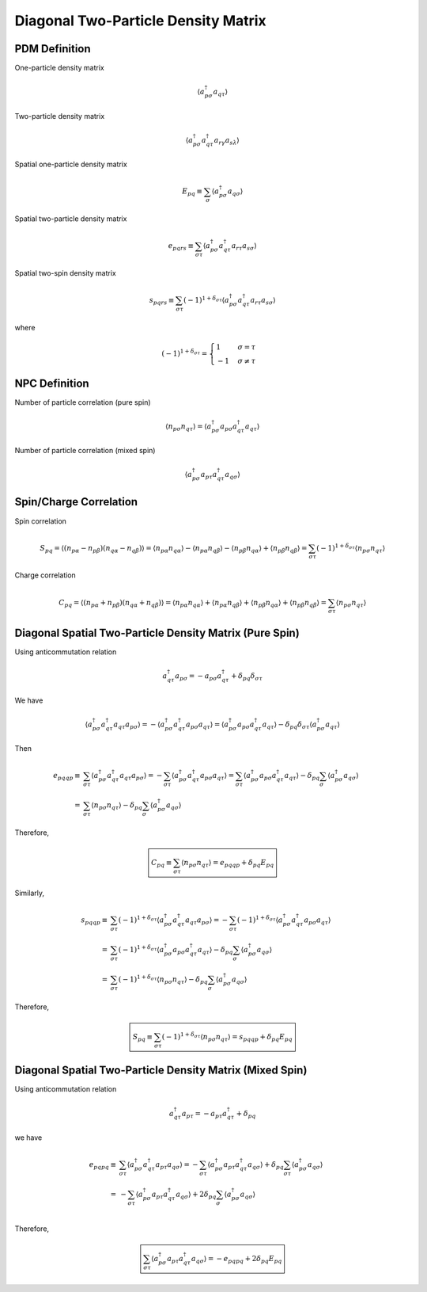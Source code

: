 
.. only:: html

    .. math::
        \renewcommand{\bm}{\boldsymbol}
        \require{mediawiki-texvc}

Diagonal Two-Particle Density Matrix
====================================

PDM Definition
--------------

One-particle density matrix

.. math::
    \langle a_{p\sigma}^\dagger a_{q\tau} \rangle

Two-particle density matrix

.. math::
    \langle a_{p\sigma}^\dagger a_{q\tau}^\dagger a_{r\gamma} a_{s\lambda} \rangle

Spatial one-particle density matrix

.. math::
    E_{pq} \equiv \sum_{\sigma} \langle a_{p\sigma}^\dagger a_{q\sigma} \rangle

Spatial two-particle density matrix

.. math::
    e_{pqrs} \equiv \sum_{\sigma\tau} \langle a_{p\sigma}^\dagger a_{q\tau}^\dagger a_{r\tau} a_{s\sigma} \rangle

Spatial two-spin density matrix

.. math::
    s_{pqrs} \equiv \sum_{\sigma\tau} (-1)^{1+\delta_{\sigma\tau}}
        \langle a_{p\sigma}^\dagger a_{q\tau}^\dagger a_{r\tau} a_{s\sigma} \rangle

where

.. math::
    (-1)^{1+\delta_{\sigma\tau}} = \begin{cases} 1 & \sigma = \tau \\ -1 & \sigma \neq \tau \end{cases}

NPC Definition
--------------

Number of particle correlation (pure spin)

.. math::
    \langle n_{p\sigma} n_{q\tau} \rangle = \langle a_{p\sigma}^\dagger a_{p\sigma} a_{q\tau}^\dagger a_{q\tau} \rangle

Number of particle correlation (mixed spin)

.. math::
    \langle a_{p\sigma}^\dagger a_{p\tau} a_{q\tau}^\dagger a_{q\sigma} \rangle

Spin/Charge Correlation
-----------------------

Spin correlation

.. math::
    S_{pq} = \langle (n_{p\alpha} - n_{p\beta}) (n_{q\alpha} - n_{q\beta}) \rangle
        = \langle n_{p\alpha} n_{q\alpha} \rangle - \langle n_{p\alpha} n_{q\beta} \rangle
            - \langle n_{p\beta} n_{q\alpha} \rangle + \langle n_{p\beta} n_{q\beta} \rangle
        = \sum_{\sigma\tau} (-1)^{1+\delta_{\sigma\tau}} \langle n_{p\sigma} n_{q\tau} \rangle

Charge correlation

.. math::
    C_{pq} = \langle (n_{p\alpha} + n_{p\beta}) (n_{q\alpha} + n_{q\beta}) \rangle
        = \langle n_{p\alpha} n_{q\alpha} \rangle + \langle n_{p\alpha} n_{q\beta} \rangle
            + \langle n_{p\beta} n_{q\alpha} \rangle + \langle n_{p\beta} n_{q\beta} \rangle
        = \sum_{\sigma\tau} \langle n_{p\sigma} n_{q\tau} \rangle

Diagonal Spatial Two-Particle Density Matrix (Pure Spin)
--------------------------------------------------------

Using anticommutation relation

.. math::
    a_{q\tau}^\dagger a_{p\sigma} = - a_{p\sigma} a_{q\tau}^\dagger + \delta_{pq}\delta_{\sigma\tau}

We have

.. math::
    \langle a_{p\sigma}^\dagger a_{q\tau}^\dagger a_{q\tau} a_{p\sigma} \rangle
        = -\langle a_{p\sigma}^\dagger a_{q\tau}^\dagger a_{p\sigma} a_{q\tau} \rangle
        = \langle a_{p\sigma}^\dagger a_{p\sigma} a_{q\tau}^\dagger a_{q\tau} \rangle
            - \delta_{pq} \delta_{\sigma\tau} \langle a_{p\sigma}^\dagger a_{q\tau} \rangle

Then

.. math::
    e_{pqqp} \equiv&\ \sum_{\sigma\tau} \langle a_{p\sigma}^\dagger a_{q\tau}^\dagger a_{q\tau} a_{p\sigma} \rangle
        = -\sum_{\sigma\tau} \langle a_{p\sigma}^\dagger a_{q\tau}^\dagger a_{p\sigma} a_{q\tau} \rangle
        = \sum_{\sigma\tau} \langle a_{p\sigma}^\dagger a_{p\sigma} a_{q\tau}^\dagger a_{q\tau} \rangle
            - \delta_{pq} \sum_{\sigma} \langle a_{p\sigma}^\dagger a_{q\sigma} \rangle \\
        =&\ \sum_{\sigma\tau} \langle n_{p\sigma} n_{q\tau} \rangle
            - \delta_{pq} \sum_{\sigma} \langle a_{p\sigma}^\dagger a_{q\sigma} \rangle

Therefore,

.. math::
    \boxed{C_{pq} \equiv \sum_{\sigma\tau} \langle n_{p\sigma} n_{q\tau} \rangle = e_{pqqp} + \delta_{pq} E_{pq}}

Similarly,

.. math::
    s_{pqqp} \equiv&\ \sum_{\sigma\tau} (-1)^{1+\delta_{\sigma\tau}} \langle a_{p\sigma}^\dagger a_{q\tau}^\dagger a_{q\tau} a_{p\sigma} \rangle
        = -\sum_{\sigma\tau} (-1)^{1+\delta_{\sigma\tau}} \langle a_{p\sigma}^\dagger a_{q\tau}^\dagger a_{p\sigma} a_{q\tau} \rangle \\
        =&\ \sum_{\sigma\tau} (-1)^{1+\delta_{\sigma\tau}} \langle a_{p\sigma}^\dagger a_{p\sigma} a_{q\tau}^\dagger a_{q\tau} \rangle
            - \delta_{pq} \sum_{\sigma} \langle a_{p\sigma}^\dagger a_{q\sigma} \rangle \\
        =&\ \sum_{\sigma\tau} (-1)^{1+\delta_{\sigma\tau}} \langle n_{p\sigma} n_{q\tau} \rangle
            - \delta_{pq} \sum_{\sigma} \langle a_{p\sigma}^\dagger a_{q\sigma} \rangle

Therefore,

.. math::
    \boxed{S_{pq} \equiv \sum_{\sigma\tau} (-1)^{1+\delta_{\sigma\tau}} \langle n_{p\sigma} n_{q\tau} \rangle
        = s_{pqqp} + \delta_{pq} E_{pq} }

Diagonal Spatial Two-Particle Density Matrix (Mixed Spin)
---------------------------------------------------------

Using anticommutation relation

.. math::
    a_{q\tau}^\dagger a_{p\tau} = - a_{p\tau} a_{q\tau}^\dagger + \delta_{pq}

we have

.. math::
    e_{pqpq} \equiv&\ \sum_{\sigma\tau} \langle a_{p\sigma}^\dagger a_{q\tau}^\dagger a_{p\tau} a_{q\sigma} \rangle
        = -\sum_{\sigma\tau} \langle a_{p\sigma}^\dagger a_{p\tau} a_{q\tau}^\dagger a_{q\sigma} \rangle
            + \delta_{pq} \sum_{\sigma\tau} \langle a_{p\sigma}^\dagger a_{q\sigma} \rangle \\
        =&\ -\sum_{\sigma\tau} \langle a_{p\sigma}^\dagger a_{p\tau} a_{q\tau}^\dagger a_{q\sigma} \rangle
            + 2\delta_{pq} \sum_{\sigma} \langle a_{p\sigma}^\dagger a_{q\sigma} \rangle \\

Therefore,

.. math::
    \boxed{\sum_{\sigma\tau} \langle a_{p\sigma}^\dagger a_{p\tau} a_{q\tau}^\dagger a_{q\sigma} \rangle
        = -e_{pqpq} + 2\delta_{pq} E_{pq}}
